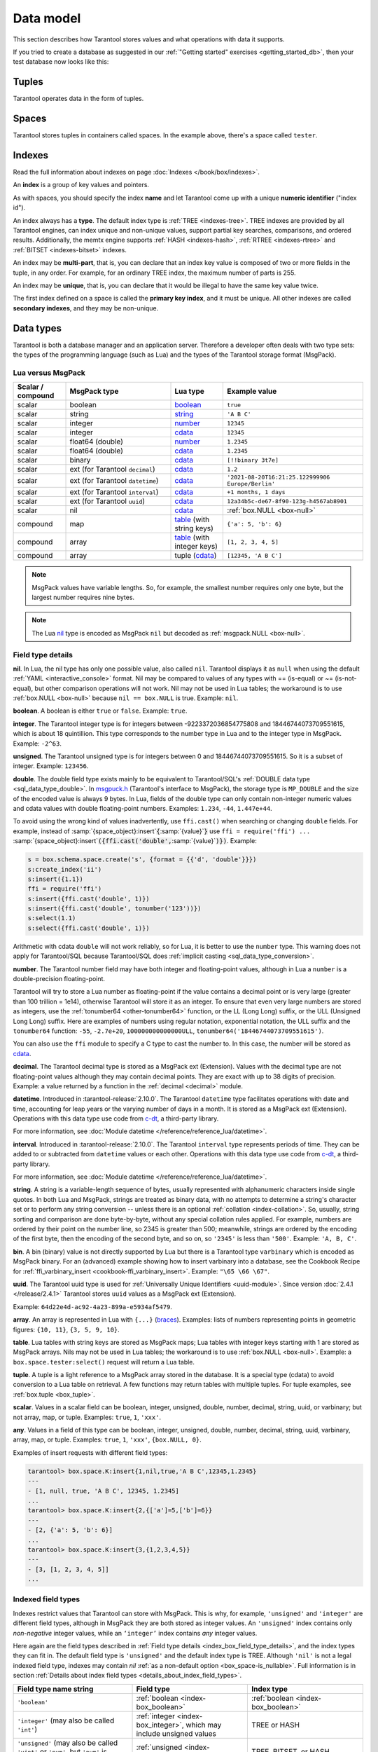 ..  _box_data_model:

Data model
==========

This section describes how Tarantool stores values and what operations with data
it supports.

If you tried to create a database as suggested in our
:ref:`"Getting started" exercises <getting_started_db>`,
then your test database now looks like this:

..  image:: data_model.png

..  _index-box_tuple:


Tuples
------

Tarantool operates data in the form of tuples.

..  glossary::

    tuple
        A tuple is a group of data values in Tarantool's memory.
        Think of it as a "database record" or a "row".
        The data values in the tuple are called :term:`fields <field>`.

        When Tarantool returns a tuple value in the console,
        by default, it uses :ref:`YAML <interactive_console>` format,
        for example: ``[3, 'Ace of Base', 1993]``.

        Internally, Tarantool stores tuples as
        `MsgPack <https://en.wikipedia.org/wiki/MessagePack>`_ arrays.

    field
        Fields are distinct data values, contained in a tuple.
        They play the same role as "row columns" or "record fields" in relational databases,
        with a few improvements:

        *   fields can be composite structures, such as arrays or maps,
        *   fields don't need to have names.

        A given tuple may have any number of fields, and the fields may be of
        different :ref:`types <index-box_data-types>`.

        The field's number is the identifier of the field.
        Numbers are counted from base 1 in Lua and other 1-based languages,
        or from base 0 in languages like PHP or C/C++.
        So, ``1`` or ``0`` can be used in some contexts to refer to the first
        field of a tuple.

..  _index-box_space:

Spaces
------

Tarantool stores tuples in containers called spaces.
In the example above, there's a space called ``tester``.

..  glossary::

    space
        In Tarantool, a space is a primary container that stores data.
        It is analogous to tables in relational databases.
        Spaces contain :term:`tuples <tuple>` -- the Tarantool name for
        database records.
        The number of tuples in a space is unlimited.

        At least one space is required to store data with Tarantool.
        Each space has the following attributes:

        *   a unique **name** specified by the user,
        *   a unique **numeric identifier** which can be specified by
            the user, but usually is assigned automatically by Tarantool,
        *   an **engine**: *memtx* (default) --- in-memory engine,
            fast but limited in size, or *vinyl* --- on-disk engine for huge data sets.

        To be functional, a space also needs to have a :ref:`primary index <index-box_index>`.
        It can also have secondary indexes.

..  _index-box_index:

Indexes
-------

Read the full information about indexes on page :doc:`Indexes </book/box/indexes>`.

An **index** is a group of key values and pointers.

As with spaces, you should specify the index **name** and let Tarantool
come up with a unique **numeric identifier** ("index id").

An index always has a **type**. The default index type is :ref:`TREE <indexes-tree>`.
TREE indexes are provided by all Tarantool engines, can index unique and
non-unique values, support partial key searches, comparisons, and ordered results.
Additionally, the memtx engine supports :ref:`HASH <indexes-hash>`,
:ref:`RTREE <indexes-rtree>` and :ref:`BITSET <indexes-bitset>` indexes.

An index may be **multi-part**, that is, you can declare that an index key value
is composed of two or more fields in the tuple, in any order.
For example, for an ordinary TREE index, the maximum number of parts is 255.

An index may be **unique**, that is, you can declare that it would be illegal
to have the same key value twice.

The first index defined on a space is called the **primary key index**,
and it must be unique. All other indexes are called **secondary indexes**,
and they may be non-unique.

..  _index-box_data-types:

Data types
----------

Tarantool is both a database manager and an application server.
Therefore a developer often deals with two type sets:
the types of the programming language (such as Lua) and
the types of the Tarantool storage format (MsgPack).

..  _index-box_lua-vs-msgpack:

Lua versus MsgPack
~~~~~~~~~~~~~~~~~~

..  container:: table

    ..  list-table::
        :widths: 15 30 15 40
        :header-rows: 1

        *   -   Scalar / compound
            -   MsgPack type
            -   Lua type
            -   Example value
        *   -   scalar
            -   boolean
            -   `boolean`_
            -   ``true``
        *   -   scalar
            -   string
            -   `string`_
            -   ``'A B C'``
        *   -   scalar
            -   integer
            -   `number`_
            -   ``12345``
        *   -   scalar
            -   integer
            -   `cdata`_
            -   ``12345``
        *   -   scalar
            -   float64 (double)
            -   `number`_
            -   ``1.2345``
        *   -   scalar
            -   float64 (double)
            -   `cdata`_
            -   ``1.2345``
        *   -   scalar
            -   binary
            -   `cdata`_
            -   ``[!!binary 3t7e]``
        *   -   scalar
            -   ext (for Tarantool ``decimal``)
            -   `cdata`_
            -   ``1.2``
        *   -   scalar
            -   ext (for Tarantool ``datetime``)
            -   `cdata`_
            -   ``'2021-08-20T16:21:25.122999906 Europe/Berlin'``
        *   -   scalar
            -   ext (for Tarantool ``interval``)
            -   `cdata`_
            -   ``+1 months, 1 days``
        *   -   scalar
            -   ext (for Tarantool ``uuid``)
            -   `cdata`_
            -   ``12a34b5c-de67-8f90-123g-h4567ab8901``
        *   -   scalar
            -   nil
            -   `cdata`_
            -   :ref:`box.NULL <box-null>`
        *   -   compound
            -   map
            -   `table`_ (with string keys)
            -   ``{'a': 5, 'b': 6}``
        *   -   compound
            -   array
            -   `table`_ (with integer keys)
            -   ``[1, 2, 3, 4, 5]``
        *   -   compound
            -   array
            -   tuple (`cdata`_)
            -   ``[12345, 'A B C']``

..  _boolean: http://www.lua.org/pil/2.2.html
..  _string: http://www.lua.org/pil/2.4.html
..  _number: http://www.lua.org/pil/2.3.html
..  _table: http://www.lua.org/pil/2.5.html
..  _cdata: http://luajit.org/ext_ffi.html#call

..  note::

    MsgPack values have variable lengths.
    So, for example, the smallest number requires only one byte, but the largest number
    requires nine bytes.

..  note::
    
    The Lua `nil <http://www.lua.org/pil/2.1.html>`_ type is encoded as MsgPack ``nil`` but
    decoded as :ref:`msgpack.NULL <box-null>`.

..  _index_box_field_type_details:

Field type details
~~~~~~~~~~~~~~~~~~

..  _index-box_nil:

**nil**. In Lua, the nil type has only one possible value, also called ``nil``.
Tarantool displays it as ``null`` when using the default
:ref:`YAML <interactive_console>` format.
Nil may be compared to values of any types with == (is-equal)
or ~= (is-not-equal), but other comparison operations will not work.
Nil may not be used in Lua tables; the workaround is to use
:ref:`box.NULL <box-null>` because ``nil == box.NULL`` is true.
Example: ``nil``.

..  _index-box_boolean:

**boolean**. A boolean is either ``true`` or ``false``.
Example: ``true``.

..  _index-box_integer:

**integer**. The Tarantool integer type is for integers between
-9223372036854775808 and 18446744073709551615, which is about 18 quintillion.
This type corresponds to the number type in Lua and to the integer type in MsgPack.
Example: ``-2^63``.

..  _index-box_unsigned:

**unsigned**. The Tarantool unsigned type is for integers between
0 and 18446744073709551615. So it is a subset of integer.
Example: ``123456``.

..  _index-box_double:

**double**. The double field type exists
mainly to be equivalent to Tarantool/SQL's
:ref:`DOUBLE data type <sql_data_type_double>`.
In `msgpuck.h <https://github.com/rtsisyk/msgpuck>`_ (Tarantool's interface to MsgPack),
the storage type is ``MP_DOUBLE`` and the size of the encoded value is always 9 bytes.
In Lua, fields of the double type can only contain non-integer numeric values and
cdata values with double floating-point numbers.
Examples: ``1.234``, ``-44``, ``1.447e+44``.

To avoid using the wrong kind of values inadvertently, use
``ffi.cast()`` when searching or changing ``double`` fields.
For example, instead of
:samp:`{space_object}:insert`:code:`{`:samp:`{value}`:code:`}`
use
``ffi = require('ffi') ...``
:samp:`{space_object}:insert`:code:`({ffi.cast('double',`:samp:`{value}`:code:`)})`.
Example:

..  code-block:: tarantoolsession

    s = box.schema.space.create('s', {format = {{'d', 'double'}}})
    s:create_index('ii')
    s:insert({1.1})
    ffi = require('ffi')
    s:insert({ffi.cast('double', 1)})
    s:insert({ffi.cast('double', tonumber('123'))})
    s:select(1.1)
    s:select({ffi.cast('double', 1)})

Arithmetic with cdata ``double`` will not work reliably, so
for Lua, it is better to use the ``number`` type.
This warning does not apply for Tarantool/SQL because
Tarantool/SQL does
:ref:`implicit casting <sql_data_type_conversion>`.

..  _index-box_number:

**number**. The Tarantool number field may have both
integer and floating-point values, although in Lua a ``number``
is a double-precision floating-point.

Tarantool will try to store a Lua number as
floating-point if the value contains a decimal point or is very large
(greater than 100 trillion = 1e14), otherwise Tarantool will store it as an integer.
To ensure that even very large numbers are stored as integers, use the
:ref:`tonumber64 <other-tonumber64>` function, or the LL (Long Long) suffix,
or the ULL (Unsigned Long Long) suffix.
Here are examples of numbers using regular notation, exponential notation,
the ULL suffix and the ``tonumber64`` function:
``-55``, ``-2.7e+20``, ``100000000000000ULL``, ``tonumber64('18446744073709551615')``.

You can also use the ``ffi`` module to specify a C type to cast the number to.
In this case, the number will be stored as `cdata`_.

..  _index-box_decimal:

**decimal**. The Tarantool decimal type is stored as a MsgPack ext (Extension).
Values with the decimal type are not floating-point values although
they may contain decimal points.
They are exact with up to 38 digits of precision.
Example: a value returned by a function in the :ref:`decimal <decimal>` module.

..  _index-box_datetime:

**datetime**. Introduced in :tarantool-release:`2.10.0`.
The Tarantool ``datetime`` type facilitates operations with date and time,
accounting for leap years or the varying number of days in a month.
It is stored as a MsgPack ext (Extension).
Operations with this data type use code from `c-dt <https://github.com/tarantool/c-dt>`_, a third-party library.

For more information, see :doc:`Module datetime </reference/reference_lua/datetime>`.

..  _index-box_interval:

**interval**. Introduced in :tarantool-release:`2.10.0`.
The Tarantool ``interval`` type represents periods of time.
They can be added to or subtracted from ``datetime`` values or each other.
Operations with this data type use code from `c-dt <https://github.com/tarantool/c-dt>`_, a third-party library.

For more information, see :doc:`Module datetime </reference/reference_lua/datetime>`.

..  _index-box_string:

**string**. A string is a variable-length sequence of bytes, usually represented with
alphanumeric characters inside single quotes. In both Lua and MsgPack, strings
are treated as binary data, with no attempts to determine a string's
character set or to perform any string conversion -- unless there is an optional
:ref:`collation <index-collation>`.
So, usually, string sorting and comparison are done byte-by-byte, without any special
collation rules applied.
For example, numbers are ordered by their point on the number line, so 2345 is
greater than 500; meanwhile, strings are ordered by the encoding of the first
byte, then the encoding of the second byte, and so on, so ``'2345'`` is less than ``'500'``.
Example: ``'A, B, C'``.

..  _index-box_bin:

**bin**. A bin (binary) value is not directly supported by Lua but there is
a Tarantool type ``varbinary`` which is encoded as MsgPack binary.
For an (advanced) example showing how to insert varbinary into a database,
see the Cookbook Recipe for :ref:`ffi_varbinary_insert <cookbook-ffi_varbinary_insert>`.
Example: ``"\65 \66 \67"``.

..  _index-box_uuid:

**uuid**. The Tarantool uuid type is used for
:ref:`Universally Unique Identifiers <uuid-module>`.
Since version :doc:`2.4.1 </release/2.4.1>` Tarantool stores
``uuid`` values as a MsgPack ext (Extension).

Example: ``64d22e4d-ac92-4a23-899a-e5934af5479``.

..  _index-box_array:

**array**. An array is represented in Lua with ``{...}`` (`braces <https://www.lua.org/pil/11.1.html>`_).
Examples: lists of numbers representing points in geometric figures:
``{10, 11}``, ``{3, 5, 9, 10}``.

**table**. Lua tables with string keys are stored as MsgPack maps;
Lua tables with integer keys starting with 1 are stored as MsgPack arrays.
Nils may not be used in Lua tables; the workaround is to use
:ref:`box.NULL <box-null>`.
Example: a ``box.space.tester:select()`` request will return a Lua table.

**tuple**. A tuple is a light reference to a MsgPack array stored in the database.
It is a special type (cdata) to avoid conversion to a Lua table on retrieval.
A few functions may return tables with multiple tuples. For tuple examples,
see :ref:`box.tuple <box_tuple>`.

..  _index-box_scalar:

**scalar**. Values in a scalar field can be boolean, integer, unsigned, double,
number, decimal, string, uuid, or varbinary; but not array, map, or tuple.
Examples: ``true``, ``1``, ``'xxx'``.

..  _index-box_any:

**any**. Values in a field of this type can be boolean, integer, unsigned, double,
number, decimal, string, uuid, varbinary, array, map, or tuple.
Examples: ``true``, ``1``, ``'xxx'``, ``{box.NULL, 0}``.

Examples of insert requests with different field types:

..  code-block:: tarantoolsession

    tarantool> box.space.K:insert{1,nil,true,'A B C',12345,1.2345}
    ---
    - [1, null, true, 'A B C', 12345, 1.2345]
    ...
    tarantool> box.space.K:insert{2,{['a']=5,['b']=6}}
    ---
    - [2, {'a': 5, 'b': 6}]
    ...
    tarantool> box.space.K:insert{3,{1,2,3,4,5}}
    ---
    - [3, [1, 2, 3, 4, 5]]
    ...

..  _index-box_indexed-field-types:

Indexed field types
~~~~~~~~~~~~~~~~~~~

Indexes restrict values that Tarantool can store with MsgPack.
This is why, for example, ``'unsigned'`` and ``'integer'`` are different field types,
although in MsgPack they are both stored as integer values.
An ``'unsigned'`` index contains only *non-negative* integer values,
while an ``‘integer’`` index contains *any* integer values.

Here again are the field types described in
:ref:`Field type details <index_box_field_type_details>`, and the index types they can fit in.
The default field type is ``'unsigned'`` and the default index type is TREE.
Although ``'nil'`` is not a legal indexed field type, indexes may contain `nil`
:ref:`as a non-default option <box_space-is_nullable>`.
Full information is in section
:ref:`Details about index field types <details_about_index_field_types>`.

..  container:: table

    ..  list-table::
        :header-rows: 1
        :widths: 34 33 33

        *   -   Field type name string
            -   Field type
            -   Index type
        *   -   ``'boolean'``
            -   :ref:`boolean <index-box_boolean>`
            -   :ref:`boolean <index-box_boolean>`
        *   -   ``'integer'`` (may also be called ``'int'``)
            -   :ref:`integer <index-box_integer>`, which may include unsigned values
            -   TREE or HASH
        *   -   ``'unsigned'`` (may also be called ``'uint'`` or ``'num'``, but ``'num'`` is deprecated)
            -   :ref:`unsigned <index-box_unsigned>`
            -   TREE, BITSET, or HASH
        *   -   ``'double'``
            -   :ref:`double <index-box_double>`
            -   TREE or HASH
        *   -   ``'number'``
            -   :ref:`number <index-box_number>`, which may include
                :ref:`integer <index-box_integer>`, :ref:`double <index-box_double>`,
                or :ref:`decimal <index-box_decimal>` values
            -   TREE or HASH
        *   -   ``'decimal'``
            -   :ref:`decimal <index-box_decimal>`
            -   TREE or HASH
        *   -   ``'string'`` (may also be called ``'str'``)
            -   :ref:`string <index-box_string>`
            -   TREE, BITSET, or HASH
        *   -   ``'varbinary'``
            -   :ref:`varbinary <index-box_bin>`
            -   TREE, HASH, or BITSET (since version 2.7)
        *   -   ``'uuid'``
            -   :ref:`uuid <index-box_uuid>`
            -   TREE or HASH
        *   -   ``datetime``
            -   :ref:`datetime <index-box_datetime>`
            -   TREE
        *   -   ``'array'``
            -   :ref:`array <index-box_array>`
            -   :ref:`RTREE <box_index-rtree>`
        *   -   ``'scalar'``
            -   may include :ref:`nil <index-box_nil>`,
                :ref:`boolean <index-box_boolean>`,
                :ref:`integer <index-box_integer>`,
                :ref:`unsigned <index-box_unsigned>`,
                :ref:`number <index-box_number>`,
                :ref:`decimal <index-box_decimal>`,
                :ref:`string <index-box_string>`,
                :ref:`varbinary <index-box_bin>`,
                or :ref:`uuid <index-box_uuid>` values                                     |
                |br|
                When a scalar field contains values of
                different underlying types, the key order
                is: nils, then booleans, then numbers,
                then strings, then varbinaries, then
                uuids.
            -   TREE or HASH

..  _index-collation:

Collations
----------

By default, when Tarantool compares strings, it uses the so-called
**binary collation**.
It only considers the numeric value of each byte in a string.
For example, the encoding of ``'A'`` (what used to be called the "ASCII value") is 65,
the encoding of ``'B'`` is 66, and the encoding of ``'a'`` is 98.
Therefore, if the string is encoded with ASCII or UTF-8, then ``'A' < 'B' < 'a'``.

Binary collation is the best choice for fast deterministic simple maintenance and searching
with Tarantool indexes.

But if you want the ordering that you see in phone books and dictionaries,
then you need Tarantool's optional collations, such as ``unicode`` and
``unicode_ci``, which allow for ``'a' < 'A' < 'B'`` and ``'a' == 'A' < 'B'``
respectively.

**The unicode and unicode_ci optional collations** use the ordering according to the
`Default Unicode Collation Element Table (DUCET) <http://unicode.org/reports/tr10/#Default_Unicode_Collation_Element_Table>`_
and the rules described in
`Unicode® Technical Standard #10 Unicode Collation Algorithm (UTS #10 UCA) <http://unicode.org/reports/tr10>`_.
The only difference between the two collations is about
`weights <https://unicode.org/reports/tr10/#Weight_Level_Defn>`_:

*   ``unicode`` collation observes L1, L2, and L3 weights (strength = 'tertiary');
*   ``unicode_ci`` collation observes only L1 weights (strength = 'primary'), so for example ``'a' == 'A' == 'á' == 'Á'``.

As an example, take some Russian words:

..  code-block:: text

    'ЕЛЕ'
    'елейный'
    'ёлка'
    'еловый'
    'елозить'
    'Ёлочка'
    'ёлочный'
    'ЕЛь'
    'ель'

...and show the difference in ordering and selecting by index:

*   with ``unicode`` collation:

    ..  code-block:: tarantoolsession

        tarantool> box.space.T:create_index('I', {parts = {{field = 1, type = 'str', collation='unicode'}}})
        ...
        tarantool> box.space.T.index.I:select()
        ---
        - - ['ЕЛЕ']
          - ['елейный']
          - ['ёлка']
          - ['еловый']
          - ['елозить']
          - ['Ёлочка']
          - ['ёлочный']
          - ['ель']
          - ['ЕЛь']
        ...
        tarantool> box.space.T.index.I:select{'ЁлКа'}
        ---
        - []
        ...

*   with ``unicode_ci`` collation:

    ..  code-block:: tarantoolsession

        tarantool> box.space.T:create_index('I', {parts = {{field = 1, type ='str', collation='unicode_ci'}}})
        ...
        tarantool> box.space.T.index.I:select()
        ---
        - - ['ЕЛЕ']
          - ['елейный']
          - ['ёлка']
          - ['еловый']
          - ['елозить']
          - ['Ёлочка']
          - ['ёлочный']
          - ['ЕЛь']
        ...
        tarantool> box.space.T.index.I:select{'ЁлКа'}
        ---
        - - ['ёлка']
        ...


In all, collation involves much more than these simple examples of
upper case / lower case and accented / unaccented equivalence in alphabets.
We also consider variations of the same character, non-alphabetic writing systems,
and special rules that apply for combinations of characters.

For English, Russian, and most other languages and use cases, use the "unicode" and "unicode_ci" collations.
If you need Cyrillic letters 'Е' and 'Ё' to have the same level-1 weights,
try the Kyrgyz collation.

**The tailored optional collations**: for other languages, Tarantool supplies tailored collations for every
modern language that has more than a million native speakers, and
for specialized situations such as the difference between dictionary
order and telephone book order.
Run ``box.space._collation:select()`` to see the complete list.

The tailored collation names have the form
``unicode_[language code]_[strength]``, where language code is a standard
2-character or 3-character language abbreviation, and strength is ``s1``
for "primary strength" (level-1 weights), ``s2`` for "secondary", ``s3`` for "tertiary".
Tarantool uses the same language codes as the ones in the "list of tailorable locales" on man pages of
`Ubuntu <http://manpages.ubuntu.com/manpages/bionic/man3/Unicode::Collate::Locale.3perl.html>`_ and
`Fedora <http://www.polarhome.com/service/man/?qf=Unicode%3A%3ACollate%3A%3ALocale&af=0&tf=2&of=Fedora>`_.
Charts explaining the precise differences from DUCET order are
in the
`Common Language Data Repository <https://unicode.org/cldr/charts/30/collation>`_.

..  _index-constraints:

Constraints
-----------

For better control over stored data, Tarantool supports **constraints** – user-defined
limitations on the values of certain fields or entire tuples. Together with data types,
constraints allow limiting the ranges of available field values both syntactically and semantically.

For example, the field ``age`` typically has the ``number`` type, so it cannot store
strings or boolean values. However, it can still have values that don't make sense,
such as negative numbers. This is where constraints come to help.

..  _index-constraint_types:

Constraint types
~~~~~~~~~~~~~~~~

There are two types of constraints in Tarantool:

*   *Field constraints* check that the value being assigned to a field
    satisfies a given condition. For example, ``age`` must be non-negative.

*   *Tuple constraints* check complex conditions that can involve all fields of
    a tuple. For example, a tuple contains a date in three fields:
    ``year``, ``month``, and ``day``. You can validate ``day`` values based on
    the ``month`` value (and even ``year`` if you consider leap years).

Field constraints work faster, while tuple constraints allow implementing
a wider range of limitations.

..  _index-constraint_functions:

Constraint functions
~~~~~~~~~~~~~~~~~~~~

Constraints use stored Lua functions, which must return ``true`` when the constraint
is satisfied. Other return values (including ``nil``) and exceptions make the
check fail and prevent tuple insertion or modification.

To create a constraint function, use :ref:`func.create with function body <box_schema-func_create_with-body>`.

Constraint functions take two parameters:

*   The field value and the constraint name for field constraints.

    ..  code-block:: tarantoolsession

        tarantool> box.schema.func.create('check_age',
                 > {language = 'LUA', is_deterministic = true, body = 'function(f, c) return (f >= 0 and f < 150) end'})
        ---
        ...

*   The tuple and the constraint name for tuple constraints.

    ..  code-block:: tarantoolsession

        tarantool> box.schema.func.create('check_person',
                 > {language = 'LUA', is_deterministic = true, body = 'function(t, c) return (t.age >= 0 and #(t.name) > 3) end'})
        ---
        ...

..  warning::

    Tarantool doesn't check field names used in tuple constraint functions.
    If a field referenced in a tuple constraint gets renamed, this constraint will break
    and prevent further insertions and modifications in the space.

..  _index-constraint_apply:

Creating constraints
~~~~~~~~~~~~~~~~~~~~

To create a constraint in a space, specify the corresponding function's name
in the ``constraint`` parameter:

*   Field constraints: when setting up the space format:

    ..  code-block:: tarantoolsession

        tarantool> box.space.person:format({
                 > {name = 'id',   type = 'number'},
                 > {name = 'name', type = 'string'},
                 > {name = 'age',  type = 'number', constraint = 'check_age'},
                 > })

*   Tuple constraints: when creating or altering a space:

    ..  code-block:: tarantoolsession

        tarantool> box.schema.space.create('person', { engine = 'memtx', constraint = 'check_tuple'})

In both cases, ``constraint`` can contain multiple function names passed as a tuple.
Each constraint can have an optional name:

..  code-block:: lua

    constraint = {'age_constraint' = 'check_age', 'name_constraint' = 'check_name'}

..  note::

    When adding a constraint to an existing space with data, Tarantool checks it
    against the stored data. If there are fields or tuples that don't satisfy
    the constraint, it won't be applied to the space.


..  _index-box_foreign_keys:

Foreign keys
------------

**Foreign keys** provide links between related spaces, therefore maintaining the
`referential integrity <https://en.wikipedia.org/wiki/Referential_integrity>`_
of the database.

Some fields can only contain values present in other spaces. For example,
shop orders always belong to existing customers. Hence, all values of the ``customer``
field of the ``orders`` space must exist in the ``customers`` space. In this case,
``customers`` is a **parent space** for ``orders`` (its **child space**). When two
spaces are linked with a foreign key, each time a tuple is inserted or modified
in the child space, Tarantool checks that a corresponding value is present in
the parent space.


..  image:: foreign_key.svg
    :align: center

Foreign key types
~~~~~~~~~~~~~~~~~

There are two types of foreign keys in Tarantool:

*   *Field foreign keys* check that the value being assigned to a field
    is present in a particular field of another space. For example, the ``customer``
    value in a tuple from the ``orders`` space must match an ``id`` stored in the ``customers`` space.

*   *Tuple foreign keys* check that multiple fields of a tuple have a match in
    another space. For example, if the ``orders`` space has fields ``customer_id``
    and ``customer_name``, a tuple foreign key can check that the ``customers`` space
    contains a tuple with both these values in the corresponding fields.

Field foreign keys work faster while tuple foreign keys allow implementing
more strict references.

Creating foreign keys
~~~~~~~~~~~~~~~~~~~~~

..  important::

    For each foreign key, there must exist an index that includes all its fields.

To create a foreign key in a space, specify the parent space and linked fields in the ``foreign_key`` parameter.
Fields can be referenced by name or by number:

*   Field foreign keys: when setting up the space format.

    ..  code-block:: tarantoolsession

        tarantool> box.space.orders:format({
                 > {name = 'id',   type = 'number'},
                 > {name = 'customer_id', foreign_key = {space = 'customers', field = 'id'}}, -- or field = 1
                 > {name = 'price_total',  type = 'number'},
                 > })

*   Tuple foreign keys: when creating or altering a space. Note that for foreign
    keys with multiple fields there must exist an index that includes all these fields.

  ..  code-block:: tarantoolsession

      tarantool> box.schema.space.create("orders", {foreign_key={space='customers', field={customer_id='id', customer_name='name'}}})
      ---
      ...
      tarantool> box.space.orders:format({
               > {name = "id", type = "number"},
               > {name = "customer_id" },
               > {name = "customer_name"},
               > {name = "price_total",    type = "number"},
               > })

..  note::

    Type can be omitted for foreign key fields because it's
    defined in the parent space.

Foreign keys can have an optional name.

..  code-block:: lua

    foreign_key = {customer = {space = '...', field = {...}}}

A space can have multiple tuple foreign keys. In this case, they all must have names.

..  code-block:: lua

    foreign_key = {customer = {space = '...', field = {...} }, item = { space = '...', field = {...}}}

Tarantool performs integrity checks upon data modifications in parent spaces.
If you try to remove a tuple referenced by a foreign key or an entire parent space,
you will get an error.

..  important::

    Renaming parent spaces or referenced fields may break the corresponding foreign
    keys and prevent further insertions or modifications in the child spaces.


..  _index-box_sequence:

Sequences
---------

A **sequence** is a generator of ordered integer values.

As with spaces and indexes, you should specify the sequence **name** and let
Tarantool generate a unique numeric identifier (sequence ID).

As well, you can specify several options when creating a new sequence.
The options determine what value will be generated whenever the sequence is used.

..  _index-box_sequence-options:

Options for box.schema.sequence.create()
~~~~~~~~~~~~~~~~~~~~~~~~~~~~~~~~~~~~~~~~

..  container:: table

    ..  list-table::
        :widths: 20 40 15 25
        :header-rows: 1

        *   -   Option name
            -   Type and meaning
            -   Default
            -   Examples
        *   -   ``start``
            -   Integer. The value to generate the first time a sequence is used
            -   1
            -   ``start=0``
        *   -   ``min``
            -   Integer. Values smaller than this cannot be generated
            -   1
            -   ``min=-1000``
        *   -   ``max``
            -   Integer. Values larger than this cannot be generated
            -   9223372036854775807
            -   ``max=0``
        *   -   ``cycle``
            -   Boolean. Whether to start again when values cannot be generated
            -   false
            -   ``cycle=true``
        *   -   ``cache``
            -   Integer. The number of values to store in a cache
            -   0
            -   ``cache=0``
        *   -   ``step``
            -   Integer. What to add to the previous generated value, when generating a new value
            -   1
            -   ``step=-1``
        *   -   ``if_not_exists``
            -   Boolean. If this is true and a sequence with this name exists already,
                ignore other options and use the existing values
            -   ``false``
            -   ``if_not_exists=true``


Once a sequence exists, it can be altered, dropped, reset, forced to generate
the next value, or associated with an index.

For an initial example, we generate a sequence named 'S'.

..  code-block:: tarantoolsession

    tarantool> box.schema.sequence.create('S',{min=5, start=5})
    ---
    - step: 1
      id: 5
      min: 5
      cache: 0
      uid: 1
      max: 9223372036854775807
      cycle: false
      name: S
      start: 5
    ...

The result shows that the new sequence has all default values,
except for the two that were specified, ``min`` and ``start``.

Then we get the next value, with the ``next()`` function.

..  code-block:: tarantoolsession

    tarantool> box.sequence.S:next()
    ---
    - 5
    ...

The result is the same as the start value. If we called ``next()``
again, we would get 6 (because the previous value plus the
step value is 6), and so on.

Then we create a new table and specify that its primary key should be
generated from the sequence.

..  code-block:: tarantoolsession

    tarantool> s=box.schema.space.create('T')
    ---
    ...
    tarantool> s:create_index('I',{sequence='S'})
    ---
    - parts:
      - type: unsigned
        is_nullable: false
        fieldno: 1
      sequence_id: 1
      id: 0
      space_id: 520
      unique: true
      type: TREE
      sequence_fieldno: 1
      name: I
    ...
    ---
    ...

Then we insert a tuple without specifying a value for the primary key.

..  code-block:: tarantoolsession

     tarantool> box.space.T:insert{nil,'other stuff'}
     ---
     - [6, 'other stuff']
     ...

The result is a new tuple where the first field has a value of 6.
This arrangement, where the system automatically generates the
values for a primary key, is sometimes called "auto-incrementing"
or "identity".

For syntax and implementation details, see the reference for
:doc:`box.schema.sequence </reference/reference_lua/box_schema_sequence>`.

..  _index-box_persistence:

Persistence
-----------

To ensure data persistence, Tarantool records updates to the database in the so-called
:ref:`write-ahead log (WAL) <internals-wal>` files.
When a power outage occurs or the Tarantool instance is killed incidentally,
the in-memory database is lost.
In such case, Tarantool restores the data from WAL files
by reading them and redoing the requests.
This is called the "recovery process".
You can change the timing of the WAL writer or turn it off by setting
the :ref:`wal_mode <cfg_binary_logging_snapshots-wal_mode>`.

Tarantool also maintains a set of :ref:`snapshot files <internals-snapshot>`.
These files contain an on-disk copy of the entire data set for a given moment.
Instead of reading every WAL file since the databases were created, the recovery
process can load the latest snapshot file and then read the WAL files,
produced after the snapshot file was made.
After creating a new snapshot, the earlier WAL files can be removed to free up space.

To force immediate creation of a snapshot file, use the
:doc:`box.snapshot() </reference/reference_lua/box_snapshot>` function.
To enable the automatic creation of snapshot files, use Tarantool's
:ref:`checkpoint daemon <book_cfg_checkpoint_daemon>`.
The checkpoint daemon sets intervals for forced checkpoints. It makes sure that the states
of both memtx and vinyl storage engines are synchronized and saved to disk,
and automatically removes earlier WAL files.

Snapshot files can be created even if there is no WAL file.

..  NOTE::

     The memtx engine makes only regular checkpoints with the interval set in
     :ref:`checkpoint daemon <book_cfg_checkpoint_daemon>` configuration.

     The vinyl engine runs checkpointing in the background at all times.

See the :ref:`Internals <internals-data_persistence>` section for more details
about the WAL writer and the recovery process.

.. _index-box_operations:

Operations
----------

.. _index-box_data-operations:

Data operations
~~~~~~~~~~~~~~~

The basic data operations supported in Tarantool are:

*   five data-manipulation operations (INSERT, UPDATE, UPSERT, DELETE, REPLACE), and
*   one data-retrieval operation (SELECT).

All of them are implemented as functions in :ref:`box.space <box_space>` submodule.

**Examples:**

*   :ref:`INSERT <box_space-insert>`: Add a new tuple to space 'tester'.

    The first field, field[1], will be 999 (MsgPack type is `integer`).

    The second field, field[2], will be 'Taranto' (MsgPack type is `string`).

    ..  code-block:: tarantoolsession

        tarantool> box.space.tester:insert{999, 'Taranto'}

*   :ref:`UPDATE <box_space-update>`: Update the tuple, changing field field[2].

    The clause "{999}", which has the value to look up in the index of the tuple's
    primary-key field, is mandatory, because ``update()`` requests must always have
    a clause that specifies a unique key, which in this case is field[1].

    The clause "{{'=', 2, 'Tarantino'}}" specifies that assignment will happen to
    field[2] with the new value.

    ..  code-block:: tarantoolsession

        tarantool> box.space.tester:update({999}, {{'=', 2, 'Tarantino'}})

*   :ref:`UPSERT <box_space-upsert>`: Upsert the tuple, changing field field[2]
    again.

    The syntax of ``upsert()`` is similar to the syntax of ``update()``. However,
    the execution logic of these two requests is different.
    UPSERT is either UPDATE or INSERT, depending on the database's state.
    Also, UPSERT execution is postponed until after transaction commit, so, unlike
    ``update()``, ``upsert()`` doesn't return data back.

    ..  code-block:: tarantoolsession

        tarantool> box.space.tester:upsert({999, 'Taranted'}, {{'=', 2, 'Tarantism'}})

*   :ref:`REPLACE <box_space-replace>`: Replace the tuple, adding a new field.

    This is also possible with the ``update()`` request, but the ``update()``
    request is usually more complicated.

    ..  code-block:: tarantoolsession

        tarantool> box.space.tester:replace{999, 'Tarantella', 'Tarantula'}

*   :ref:`SELECT <box_space-select>`: Retrieve the tuple.

    The clause "{999}" is still mandatory, although it does not have to mention
    the primary key.

    ..  code-block:: tarantoolsession

        tarantool> box.space.tester:select{999}

*   :ref:`DELETE <box_space-delete>`: Delete the tuple.

    In this example, we identify the primary-key field.

    ..  code-block:: tarantoolsession

        tarantool> box.space.tester:delete{999}

Summarizing the examples:

*   Functions ``insert`` and ``replace`` accept a tuple
    (where a primary key comes as part of the tuple).
*   Function ``upsert`` accepts a tuple
    (where a primary key comes as part of the tuple),
    and also the update operations to execute.
*   Function ``delete`` accepts a full key of any unique index
    (primary or secondary).
*   Function ``update`` accepts a full key of any unique index
    (primary or secondary),
    and also the operations to execute.
*   Function ``select`` accepts any key: primary/secondary, unique/non-unique,
    full/partial.

See reference on ``box.space`` for more
:ref:`details on using data operations <box_space-operations-detailed-examples>`.

..  NOTE::

    Besides Lua, you can use
    :ref:`Perl, PHP, Python or other programming language connectors <index-box_connectors>`.
    The client server protocol is open and documented.
    See this :ref:`annotated BNF <box_protocol-iproto_protocol>`.

..  _index-box_complexity-factors:

Complexity factors
~~~~~~~~~~~~~~~~~~

In reference for :ref:`box.space <box_space>` and
:doc:`/reference/reference_lua/box_index`
submodules, there are notes about which complexity factors might affect the
resource usage of each function.

..  container:: table

    ..  list-table::
        :widths: 20 80
        :header-rows: 1

        *   -   Complexity factor
            -   Effect
        *   -   Index size
            -   The number of index keys is the same as the number
                of tuples in the data set. For a TREE index, if
                there are more keys, then the lookup time will be
                greater, although, of course, the effect is not
                linear. For a HASH index, if there are more keys,
                then there is more RAM used, but the number of
                low-level steps tends to remain constant.
        *   -   Index type
            -   Typically, a HASH index is faster than a TREE index
                if the number of tuples in the space is greater
                than one.
        *   -   Number of indexes accessed
            -   Ordinarily, only one index is accessed to retrieve
                one tuple. But to update the tuple, there must be N
                accesses if the space has N different indexes.
                |br|
                Note regarding storage engine: Vinyl optimizes away such
                accesses if secondary index fields are unchanged by
                the update. So, this complexity factor applies only to
                memtx, since it always makes a full-tuple copy on every
                update.
        *   -   Number of tuples accessed
            -   A few requests, for example, SELECT, can retrieve
                multiple tuples. This factor is usually less
                important than the others.
        *   -   WAL settings
            -   The important setting for the write-ahead log is
                :ref:`wal_mode <cfg_binary_logging_snapshots-wal_mode>`.
                If the setting causes no writing or
                delayed writing, this factor is unimportant. If the
                setting causes every data-change request to wait
                for writing to finish on a slow device, this factor
                is more important than all the others.


Data schema description
-----------------------

In Tarantool, the use of a data schema is optional.

When creating a :term:`space <space>`, you do not have to define a data schema. In this case,
the tuples store random data. This rule does not apply to indexed fields.
Such fields must contain data of the same type.

You can define a data schema when creating a space. Read more in the description of the
:doc:`/reference/reference_lua/box_schema/space_create` function.
If you have already created a space without specifying a data schema, you can do it later using
:doc:`/reference/reference_lua/box_space/format`.

After the data schema is defined, all the data is validated by type. Before any insert or update,
you will get an error if the data types do not match.

We recommend using a data schema because it helps avoid mistakes.

In Tarantool, you can define a data schema in two different ways.

Data schema description in a code file
~~~~~~~~~~~~~~~~~~~~~~~~~~~~~~~~~~~~~~

The code file is usually called ``init.lua`` and contains the following schema description:

..  code:: lua

    box.cfg()

    users = box.schema.create_space('users', { if_not_exists = true })
    users:format({{ name = 'user_id', type = 'number'}, { name = 'fullname', type = 'string'}})

    users:create_index('pk', { parts = { { field = 'user_id', type = 'number'}}})

This is quite simple: when you run tarantool, it executes this code and creates
a data schema. To run this file, use:

..  code:: bash

    tarantool init.lua

However, it may seem complicated if you do not plan to dive deep into the Lua language and its syntax.

Possible difficulty: the snippet above has a function call with a colon: ``users:format``.
It is used to pass the ``users`` variable as the first argument
of the ``format`` function.
This is similar to ``self`` in object-based languages.

So it might be more convenient for you to describe the data schema with YAML.

..  _data-schema-ddl:

Data schema description using the DDL module
~~~~~~~~~~~~~~~~~~~~~~~~~~~~~~~~~~~~~~~~~~~~

The `DDL module <https://github.com/tarantool/ddl>`_ allows you to describe a data schema
in the YAML format in a declarative way.

The schema would look something like this:

..  code-block:: yaml

    spaces:
      users:
        engine: memtx
        is_local: false
        temporary: false
        format:
        - {name: user_id, type: uuid, is_nullable: false}
        - {name: fullname, type: string,  is_nullable: false}
        - {name: bucket_id, type: unsigned, is_nullable: false}
        indexes:
        - name: user_id
          unique: true
          parts: [{path: user_id, type: uuid, is_nullable: false}]
          type: HASH
        - name: bucket_id
          unique: false
          parts: [{path: bucket_id, type: unsigned, is_nullable: false}]
          type: TREE
        sharding_key: [user_id]
        sharding_func: test_module.sharding_func

This alternative is simpler to use, and you do not have to dive deep into Lua.

``DDL`` is a built-in
:doc:`Cartridge </book/cartridge/index>` module.
Cartridge is a cluster solution for Tarantool. In its WebUI, there is a separate tab
called "Code". On this tab, in the ``schema.yml`` file, you can define the schema, check its correctness,
and apply it to the whole cluster.

If you do not use Cartridge, you can still use the DDL module:
put the following Lua code into the file that you use to run Tarantool.
This file is usually called ``init.lua``.

..  code:: lua

    local yaml = require('yaml')
    local ddl = require('ddl')

    box.cfg{}

    local fh = io.open('ddl.yml', 'r')
    local schema = yaml.decode(fh:read('*all'))
    fh:close()
    local ok, err = ddl.check_schema(schema)
    if not ok then
        print(err)
    end
    local ok, err = ddl.set_schema(schema)
    if not ok then
        print(err)
    end

..  WARNING::

    It is forbidden to modify the data schema in DDL after it has been applied.
    For migration, there are different scenarios described below.


..  _migrations:

Migrations
----------

**Migration** refers to any change in a data schema: adding/removing a field,
creating/dropping an index, changing a field format, etc.

In Tarantool, there are two types of schema migration
that do not require data migration:

-   adding a field to the end of a space

-   creating an index

..  note::

    Check the `Upgrading space schema <https://www.tarantool.io/en/enterprise_doc/space_upgrade/>`__
    section in the Enterprise version. With the help of ``space:upgrade()`` feature,
    you can enable compression and migrate, including already created tuples.


Adding a field to the end of a space
~~~~~~~~~~~~~~~~~~~~~~~~~~~~~~~~~~~~

You can add a field as follows:

..  code:: lua

    local users = box.space.users
    local fmt = users:format()

    table.insert(fmt, { name = 'age', type = 'number', is_nullable = true })
    users:format(fmt)

Note that the field must have the ``is_nullable`` parameter. Otherwise,
an error will occur.

After creating a new field, you probably want to fill it with data.
The `tarantool/moonwalker <https://github.com/tarantool/moonwalker>`_
module is useful for this task.
The README file describes how to work with this module.

Creating an index
~~~~~~~~~~~~~~~~~

Index creation is described in the
:doc:`/reference/reference_lua/box_space/create_index` method.

..  _other-migrations:

Other types of migrations
~~~~~~~~~~~~~~~~~~~~~~~~~

Other types of migrations are also allowed, but it would be more difficult to
maintain data consistency.

Migrations are possible in two cases:

-   When Tarantool starts, and no client uses the database yet

-   During request processing, when active clients are already using the database

For the first case, it is enough to write and test the migration code.
The most difficult task is to migrate data when there are active clients.
You should keep it in mind when you initially design the data schema.

We identify the following problems if there are active clients:

-   Associated data can change atomically.

-   The system should be able to transfer data using both the new schema and the old one.

-   When data is being transferred to a new space, data access should consider
    that the data might be in one space or another.

-   Write requests must not interfere with the migration.
    A common approach is to write according to the new data schema.

These issues may or may not be relevant depending on your application and
its availability requirements.

What you need to know when writing complex migrations
~~~~~~~~~~~~~~~~~~~~~~~~~~~~~~~~~~~~~~~~~~~~~~~~~~~~~

Tarantool has a transaction mechanism. It is useful when writing a migration,
because it allows you to work with the data atomically. But before using
the transaction mechanism, you should explore its limitations.

For details, see the section about :doc:`transactions </book/box/atomic>`.

How you can apply migration
~~~~~~~~~~~~~~~~~~~~~~~~~~~

The migration code is executed on a running Tarantool instance.
Important: no method guarantees you transactional application of migrations
on the whole cluster.

**Method 1**: include migrations in the application code

This is quite simple: when you reload the code, the data is migrated at the right moment,
and the database schema is updated.
However, this method may not work for everyone.
You may not be able to restart Tarantool or update the code using the hot-reload mechanism.

**Method 2**: tarantool/migrations (only for a Tarantool Cartridge cluster)

This method is described in the README file of the
`tarantool/migrations <https://github.com/tarantool/migrations>`_ module.

..  note::

    There are also two other methods that we **do not recommend**,
    but you may find them useful for one reason or another.

    **Method 3**: the ``tarantoolctl`` utility

    The ``tarantoolctl`` utility ships with Tarantool.
    Connect to the necessary instance using ``tarantoolctl connect``.

    ..  code:: console

        $ tarantoolctl connect admin:password@localhost:3301

    -   If your migration is written in a Lua file, you can execute it
        using ``dofile()``. Call this function and specify the path to the
        migration file as the first argument. It looks like this:

        ..  code-block:: tarantoolsession

            tarantool> dofile('0001-delete-space.lua')
            ---
            ...

    -   (or) Copy the migration script code,
        paste it into the console, and run it.

    **Method 4**: applying migration with Ansible

    If you use the `Ansible role  <https://github.com/tarantool/ansible-cartridge>`_
    to deploy a Tarantool cluster, you can use ``eval``.
    You can find more information about it
    `in the Ansible role documentation <https://github.com/tarantool/ansible-cartridge/blob/master/doc/eval.md>`_.
